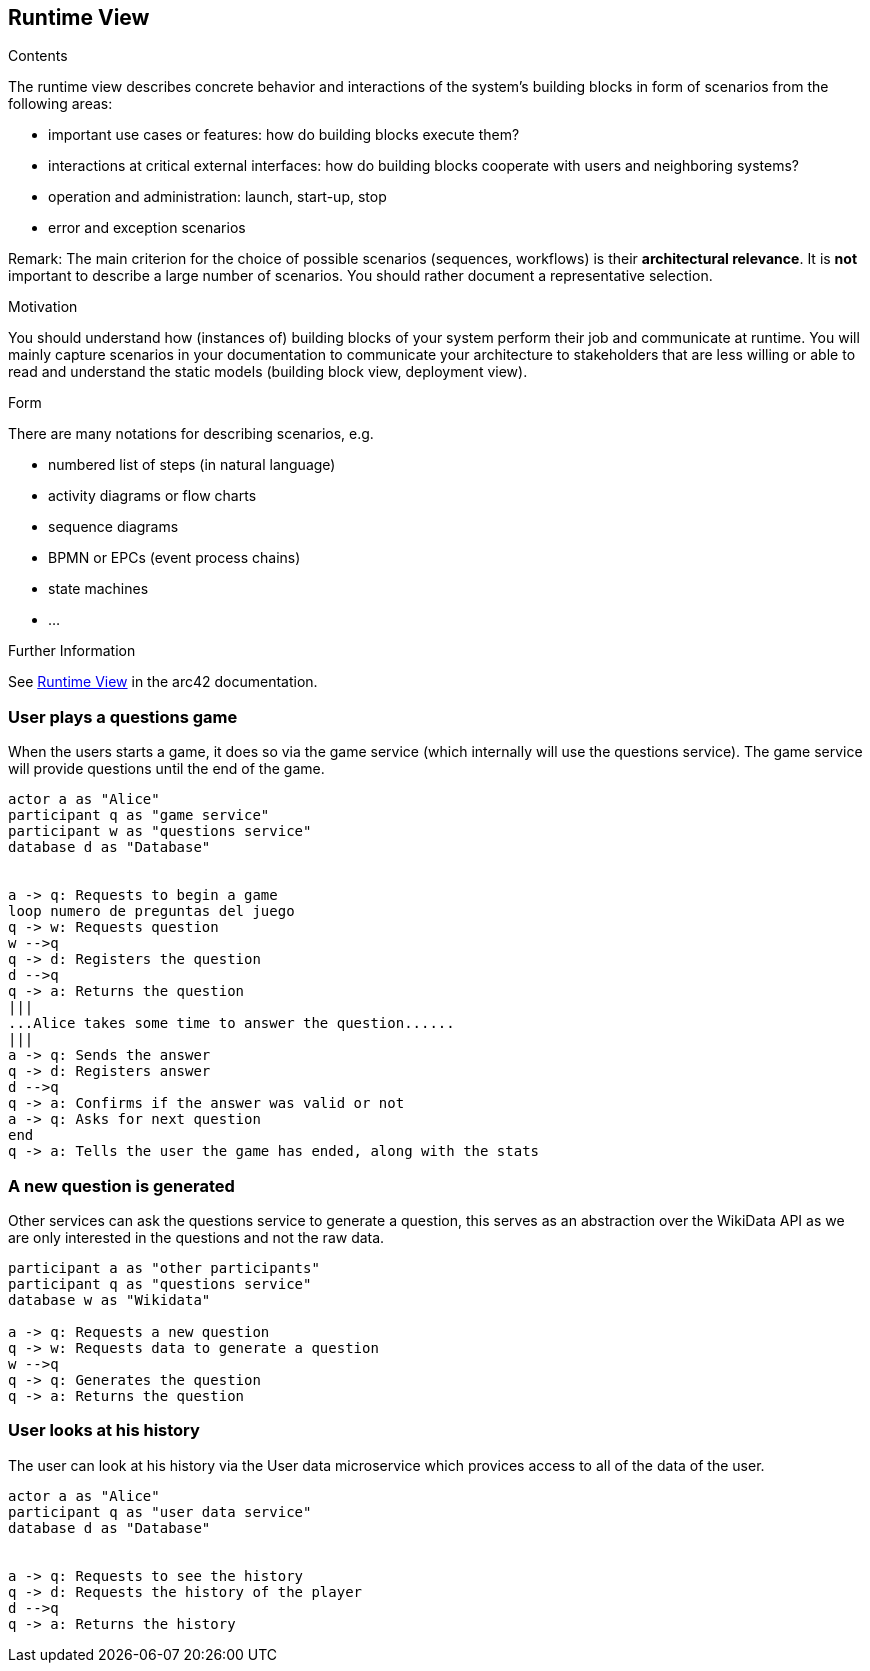 ifndef::imagesdir[:imagesdir: ../images]

[[section-runtime-view]]
== Runtime View


[role="arc42help"]
****
.Contents
The runtime view describes concrete behavior and interactions of the system’s building blocks in form of scenarios from the following areas:

* important use cases or features: how do building blocks execute them?
* interactions at critical external interfaces: how do building blocks cooperate with users and neighboring systems?
* operation and administration: launch, start-up, stop
* error and exception scenarios

Remark: The main criterion for the choice of possible scenarios (sequences, workflows) is their *architectural relevance*. It is *not* important to describe a large number of scenarios. You should rather document a representative selection.

.Motivation
You should understand how (instances of) building blocks of your system perform their job and communicate at runtime.
You will mainly capture scenarios in your documentation to communicate your architecture to stakeholders that are less willing or able to read and understand the static models (building block view, deployment view).

.Form
There are many notations for describing scenarios, e.g.

* numbered list of steps (in natural language)
* activity diagrams or flow charts
* sequence diagrams
* BPMN or EPCs (event process chains)
* state machines
* ...


.Further Information

See https://docs.arc42.org/section-6/[Runtime View] in the arc42 documentation.

****

=== User plays a questions game
When the users starts a game, it does so via the game service (which internally will use the questions service). The game service will provide questions until the end of the game.
[plantuml,"Start a game",png]
----
actor a as "Alice"
participant q as "game service"
participant w as "questions service"
database d as "Database"


a -> q: Requests to begin a game
loop numero de preguntas del juego
q -> w: Requests question
w -->q
q -> d: Registers the question
d -->q
q -> a: Returns the question 
|||
...Alice takes some time to answer the question......
|||
a -> q: Sends the answer
q -> d: Registers answer
d -->q
q -> a: Confirms if the answer was valid or not
a -> q: Asks for next question
end
q -> a: Tells the user the game has ended, along with the stats
----

=== A new question is generated
Other services can ask the questions service to generate a question, this serves as an abstraction over the WikiData API as we are only interested in the questions and not the raw data.
[plantuml,"Generate a question",png]
----
participant a as "other participants"
participant q as "questions service"
database w as "Wikidata"

a -> q: Requests a new question
q -> w: Requests data to generate a question
w -->q
q -> q: Generates the question
q -> a: Returns the question 
----

=== User looks at his history
The user can look at his history via the User data microservice which provices access to all of the data of the user.
[plantuml,"Look at history",png]
----
actor a as "Alice"
participant q as "user data service"
database d as "Database"


a -> q: Requests to see the history
q -> d: Requests the history of the player
d -->q
q -> a: Returns the history 
----